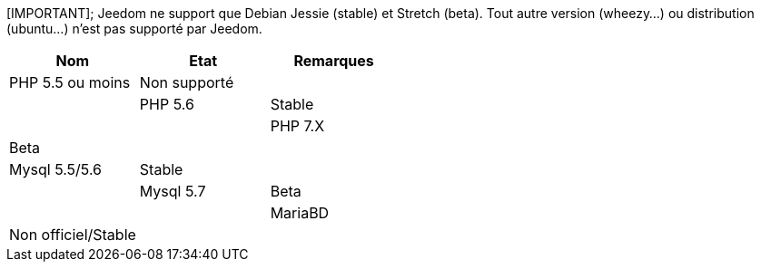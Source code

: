 [IMPORTANT];
Jeedom ne support que Debian Jessie (stable) et Stretch (beta). Tout autre version (wheezy...) ou distribution (ubuntu...) n'est pas supporté par Jeedom. 

[cols="3*", options="header"] 
|===
|Nom|Etat|Remarques
|PHP 5.5 ou moins| Non supporté||
|PHP 5.6| Stable||
|PHP 7.X| Beta||
|Mysql 5.5/5.6| Stable||
|Mysql 5.7|Beta||
|MariaBD|Non officiel/Stable||